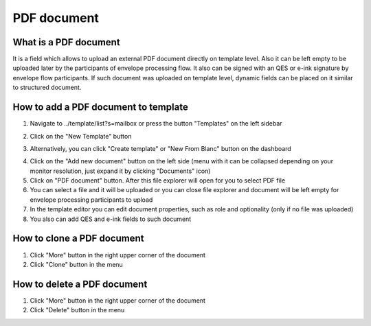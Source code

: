 ============
PDF document
============

What is a PDF document
======================

It is a field which allows to upload an external PDF document directly on template level. Also it can be left empty to be uploaded later by the participants of envelope processing flow. It also can be signed with an QES or e-ink signature by envelope flow participants. If such document was uploaded on template level, dynamic fields can be placed on it similar to structured document.

How to add a PDF document to template
=====================================

1. Navigate to ../template/list?s=mailbox or press the button "Templates" on the left sidebar

.. image:: pic_pdfDocument/templatesSidebarButton.png
   :width: 600
   :align: center

2. Click on the "New Template" button

.. image:: pic_pdfDocument/newTemplateButtonTemplates.png
   :width: 600
   :align: center

3. Alternatively, you can click "Create template" or "New From Blanc" button on the dashboard

.. image:: pic_pdfDocument/newTemplateButtonDashboard.png
   :width: 600
   :align: center

4. Click on the "Add new document" button on the left side (menu with it can be collapsed depending on your monitor resolution, just expand it by clicking "Documents" icon)
5. Click on "PDF document" button. After this file explorer will open for you to select PDF file
6. You can select a file and it will be uploaded or you can close file explorer and document will be left empty for envelope processing participants to upload
7. In the template editor you can edit document properties, such as role and optionality (only if no file was uploaded)
8. You also can add QES and e-ink fields to such document

How to clone a PDF document
===========================

1. Click "More" button in the right upper corner of the document
2. Click "Clone" button in the menu

How to delete a PDF document
============================

1. Click "More" button in the right upper corner of the document
2. Click "Delete" button in the menu